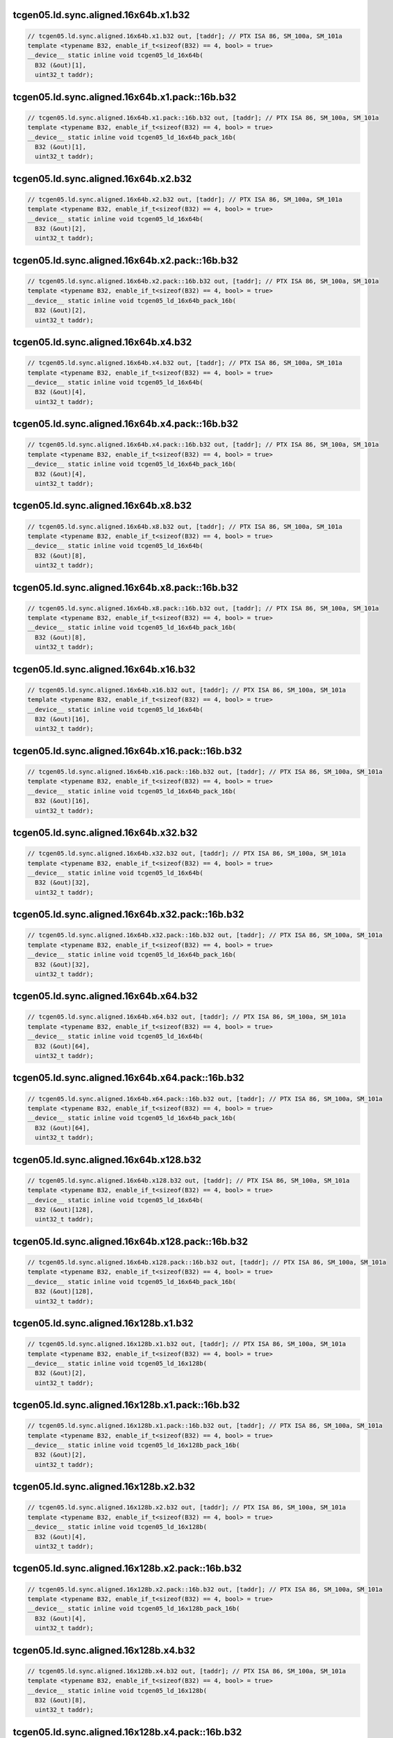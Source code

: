 ..
   This file was automatically generated. Do not edit.

tcgen05.ld.sync.aligned.16x64b.x1.b32
^^^^^^^^^^^^^^^^^^^^^^^^^^^^^^^^^^^^^
.. code-block:: cuda

   // tcgen05.ld.sync.aligned.16x64b.x1.b32 out, [taddr]; // PTX ISA 86, SM_100a, SM_101a
   template <typename B32, enable_if_t<sizeof(B32) == 4, bool> = true>
   __device__ static inline void tcgen05_ld_16x64b(
     B32 (&out)[1],
     uint32_t taddr);

tcgen05.ld.sync.aligned.16x64b.x1.pack::16b.b32
^^^^^^^^^^^^^^^^^^^^^^^^^^^^^^^^^^^^^^^^^^^^^^^
.. code-block:: cuda

   // tcgen05.ld.sync.aligned.16x64b.x1.pack::16b.b32 out, [taddr]; // PTX ISA 86, SM_100a, SM_101a
   template <typename B32, enable_if_t<sizeof(B32) == 4, bool> = true>
   __device__ static inline void tcgen05_ld_16x64b_pack_16b(
     B32 (&out)[1],
     uint32_t taddr);

tcgen05.ld.sync.aligned.16x64b.x2.b32
^^^^^^^^^^^^^^^^^^^^^^^^^^^^^^^^^^^^^
.. code-block:: cuda

   // tcgen05.ld.sync.aligned.16x64b.x2.b32 out, [taddr]; // PTX ISA 86, SM_100a, SM_101a
   template <typename B32, enable_if_t<sizeof(B32) == 4, bool> = true>
   __device__ static inline void tcgen05_ld_16x64b(
     B32 (&out)[2],
     uint32_t taddr);

tcgen05.ld.sync.aligned.16x64b.x2.pack::16b.b32
^^^^^^^^^^^^^^^^^^^^^^^^^^^^^^^^^^^^^^^^^^^^^^^
.. code-block:: cuda

   // tcgen05.ld.sync.aligned.16x64b.x2.pack::16b.b32 out, [taddr]; // PTX ISA 86, SM_100a, SM_101a
   template <typename B32, enable_if_t<sizeof(B32) == 4, bool> = true>
   __device__ static inline void tcgen05_ld_16x64b_pack_16b(
     B32 (&out)[2],
     uint32_t taddr);

tcgen05.ld.sync.aligned.16x64b.x4.b32
^^^^^^^^^^^^^^^^^^^^^^^^^^^^^^^^^^^^^
.. code-block:: cuda

   // tcgen05.ld.sync.aligned.16x64b.x4.b32 out, [taddr]; // PTX ISA 86, SM_100a, SM_101a
   template <typename B32, enable_if_t<sizeof(B32) == 4, bool> = true>
   __device__ static inline void tcgen05_ld_16x64b(
     B32 (&out)[4],
     uint32_t taddr);

tcgen05.ld.sync.aligned.16x64b.x4.pack::16b.b32
^^^^^^^^^^^^^^^^^^^^^^^^^^^^^^^^^^^^^^^^^^^^^^^
.. code-block:: cuda

   // tcgen05.ld.sync.aligned.16x64b.x4.pack::16b.b32 out, [taddr]; // PTX ISA 86, SM_100a, SM_101a
   template <typename B32, enable_if_t<sizeof(B32) == 4, bool> = true>
   __device__ static inline void tcgen05_ld_16x64b_pack_16b(
     B32 (&out)[4],
     uint32_t taddr);

tcgen05.ld.sync.aligned.16x64b.x8.b32
^^^^^^^^^^^^^^^^^^^^^^^^^^^^^^^^^^^^^
.. code-block:: cuda

   // tcgen05.ld.sync.aligned.16x64b.x8.b32 out, [taddr]; // PTX ISA 86, SM_100a, SM_101a
   template <typename B32, enable_if_t<sizeof(B32) == 4, bool> = true>
   __device__ static inline void tcgen05_ld_16x64b(
     B32 (&out)[8],
     uint32_t taddr);

tcgen05.ld.sync.aligned.16x64b.x8.pack::16b.b32
^^^^^^^^^^^^^^^^^^^^^^^^^^^^^^^^^^^^^^^^^^^^^^^
.. code-block:: cuda

   // tcgen05.ld.sync.aligned.16x64b.x8.pack::16b.b32 out, [taddr]; // PTX ISA 86, SM_100a, SM_101a
   template <typename B32, enable_if_t<sizeof(B32) == 4, bool> = true>
   __device__ static inline void tcgen05_ld_16x64b_pack_16b(
     B32 (&out)[8],
     uint32_t taddr);

tcgen05.ld.sync.aligned.16x64b.x16.b32
^^^^^^^^^^^^^^^^^^^^^^^^^^^^^^^^^^^^^^
.. code-block:: cuda

   // tcgen05.ld.sync.aligned.16x64b.x16.b32 out, [taddr]; // PTX ISA 86, SM_100a, SM_101a
   template <typename B32, enable_if_t<sizeof(B32) == 4, bool> = true>
   __device__ static inline void tcgen05_ld_16x64b(
     B32 (&out)[16],
     uint32_t taddr);

tcgen05.ld.sync.aligned.16x64b.x16.pack::16b.b32
^^^^^^^^^^^^^^^^^^^^^^^^^^^^^^^^^^^^^^^^^^^^^^^^
.. code-block:: cuda

   // tcgen05.ld.sync.aligned.16x64b.x16.pack::16b.b32 out, [taddr]; // PTX ISA 86, SM_100a, SM_101a
   template <typename B32, enable_if_t<sizeof(B32) == 4, bool> = true>
   __device__ static inline void tcgen05_ld_16x64b_pack_16b(
     B32 (&out)[16],
     uint32_t taddr);

tcgen05.ld.sync.aligned.16x64b.x32.b32
^^^^^^^^^^^^^^^^^^^^^^^^^^^^^^^^^^^^^^
.. code-block:: cuda

   // tcgen05.ld.sync.aligned.16x64b.x32.b32 out, [taddr]; // PTX ISA 86, SM_100a, SM_101a
   template <typename B32, enable_if_t<sizeof(B32) == 4, bool> = true>
   __device__ static inline void tcgen05_ld_16x64b(
     B32 (&out)[32],
     uint32_t taddr);

tcgen05.ld.sync.aligned.16x64b.x32.pack::16b.b32
^^^^^^^^^^^^^^^^^^^^^^^^^^^^^^^^^^^^^^^^^^^^^^^^
.. code-block:: cuda

   // tcgen05.ld.sync.aligned.16x64b.x32.pack::16b.b32 out, [taddr]; // PTX ISA 86, SM_100a, SM_101a
   template <typename B32, enable_if_t<sizeof(B32) == 4, bool> = true>
   __device__ static inline void tcgen05_ld_16x64b_pack_16b(
     B32 (&out)[32],
     uint32_t taddr);

tcgen05.ld.sync.aligned.16x64b.x64.b32
^^^^^^^^^^^^^^^^^^^^^^^^^^^^^^^^^^^^^^
.. code-block:: cuda

   // tcgen05.ld.sync.aligned.16x64b.x64.b32 out, [taddr]; // PTX ISA 86, SM_100a, SM_101a
   template <typename B32, enable_if_t<sizeof(B32) == 4, bool> = true>
   __device__ static inline void tcgen05_ld_16x64b(
     B32 (&out)[64],
     uint32_t taddr);

tcgen05.ld.sync.aligned.16x64b.x64.pack::16b.b32
^^^^^^^^^^^^^^^^^^^^^^^^^^^^^^^^^^^^^^^^^^^^^^^^
.. code-block:: cuda

   // tcgen05.ld.sync.aligned.16x64b.x64.pack::16b.b32 out, [taddr]; // PTX ISA 86, SM_100a, SM_101a
   template <typename B32, enable_if_t<sizeof(B32) == 4, bool> = true>
   __device__ static inline void tcgen05_ld_16x64b_pack_16b(
     B32 (&out)[64],
     uint32_t taddr);

tcgen05.ld.sync.aligned.16x64b.x128.b32
^^^^^^^^^^^^^^^^^^^^^^^^^^^^^^^^^^^^^^^
.. code-block:: cuda

   // tcgen05.ld.sync.aligned.16x64b.x128.b32 out, [taddr]; // PTX ISA 86, SM_100a, SM_101a
   template <typename B32, enable_if_t<sizeof(B32) == 4, bool> = true>
   __device__ static inline void tcgen05_ld_16x64b(
     B32 (&out)[128],
     uint32_t taddr);

tcgen05.ld.sync.aligned.16x64b.x128.pack::16b.b32
^^^^^^^^^^^^^^^^^^^^^^^^^^^^^^^^^^^^^^^^^^^^^^^^^
.. code-block:: cuda

   // tcgen05.ld.sync.aligned.16x64b.x128.pack::16b.b32 out, [taddr]; // PTX ISA 86, SM_100a, SM_101a
   template <typename B32, enable_if_t<sizeof(B32) == 4, bool> = true>
   __device__ static inline void tcgen05_ld_16x64b_pack_16b(
     B32 (&out)[128],
     uint32_t taddr);

tcgen05.ld.sync.aligned.16x128b.x1.b32
^^^^^^^^^^^^^^^^^^^^^^^^^^^^^^^^^^^^^^
.. code-block:: cuda

   // tcgen05.ld.sync.aligned.16x128b.x1.b32 out, [taddr]; // PTX ISA 86, SM_100a, SM_101a
   template <typename B32, enable_if_t<sizeof(B32) == 4, bool> = true>
   __device__ static inline void tcgen05_ld_16x128b(
     B32 (&out)[2],
     uint32_t taddr);

tcgen05.ld.sync.aligned.16x128b.x1.pack::16b.b32
^^^^^^^^^^^^^^^^^^^^^^^^^^^^^^^^^^^^^^^^^^^^^^^^
.. code-block:: cuda

   // tcgen05.ld.sync.aligned.16x128b.x1.pack::16b.b32 out, [taddr]; // PTX ISA 86, SM_100a, SM_101a
   template <typename B32, enable_if_t<sizeof(B32) == 4, bool> = true>
   __device__ static inline void tcgen05_ld_16x128b_pack_16b(
     B32 (&out)[2],
     uint32_t taddr);

tcgen05.ld.sync.aligned.16x128b.x2.b32
^^^^^^^^^^^^^^^^^^^^^^^^^^^^^^^^^^^^^^
.. code-block:: cuda

   // tcgen05.ld.sync.aligned.16x128b.x2.b32 out, [taddr]; // PTX ISA 86, SM_100a, SM_101a
   template <typename B32, enable_if_t<sizeof(B32) == 4, bool> = true>
   __device__ static inline void tcgen05_ld_16x128b(
     B32 (&out)[4],
     uint32_t taddr);

tcgen05.ld.sync.aligned.16x128b.x2.pack::16b.b32
^^^^^^^^^^^^^^^^^^^^^^^^^^^^^^^^^^^^^^^^^^^^^^^^
.. code-block:: cuda

   // tcgen05.ld.sync.aligned.16x128b.x2.pack::16b.b32 out, [taddr]; // PTX ISA 86, SM_100a, SM_101a
   template <typename B32, enable_if_t<sizeof(B32) == 4, bool> = true>
   __device__ static inline void tcgen05_ld_16x128b_pack_16b(
     B32 (&out)[4],
     uint32_t taddr);

tcgen05.ld.sync.aligned.16x128b.x4.b32
^^^^^^^^^^^^^^^^^^^^^^^^^^^^^^^^^^^^^^
.. code-block:: cuda

   // tcgen05.ld.sync.aligned.16x128b.x4.b32 out, [taddr]; // PTX ISA 86, SM_100a, SM_101a
   template <typename B32, enable_if_t<sizeof(B32) == 4, bool> = true>
   __device__ static inline void tcgen05_ld_16x128b(
     B32 (&out)[8],
     uint32_t taddr);

tcgen05.ld.sync.aligned.16x128b.x4.pack::16b.b32
^^^^^^^^^^^^^^^^^^^^^^^^^^^^^^^^^^^^^^^^^^^^^^^^
.. code-block:: cuda

   // tcgen05.ld.sync.aligned.16x128b.x4.pack::16b.b32 out, [taddr]; // PTX ISA 86, SM_100a, SM_101a
   template <typename B32, enable_if_t<sizeof(B32) == 4, bool> = true>
   __device__ static inline void tcgen05_ld_16x128b_pack_16b(
     B32 (&out)[8],
     uint32_t taddr);

tcgen05.ld.sync.aligned.16x128b.x8.b32
^^^^^^^^^^^^^^^^^^^^^^^^^^^^^^^^^^^^^^
.. code-block:: cuda

   // tcgen05.ld.sync.aligned.16x128b.x8.b32 out, [taddr]; // PTX ISA 86, SM_100a, SM_101a
   template <typename B32, enable_if_t<sizeof(B32) == 4, bool> = true>
   __device__ static inline void tcgen05_ld_16x128b(
     B32 (&out)[16],
     uint32_t taddr);

tcgen05.ld.sync.aligned.16x128b.x8.pack::16b.b32
^^^^^^^^^^^^^^^^^^^^^^^^^^^^^^^^^^^^^^^^^^^^^^^^
.. code-block:: cuda

   // tcgen05.ld.sync.aligned.16x128b.x8.pack::16b.b32 out, [taddr]; // PTX ISA 86, SM_100a, SM_101a
   template <typename B32, enable_if_t<sizeof(B32) == 4, bool> = true>
   __device__ static inline void tcgen05_ld_16x128b_pack_16b(
     B32 (&out)[16],
     uint32_t taddr);

tcgen05.ld.sync.aligned.16x128b.x16.b32
^^^^^^^^^^^^^^^^^^^^^^^^^^^^^^^^^^^^^^^
.. code-block:: cuda

   // tcgen05.ld.sync.aligned.16x128b.x16.b32 out, [taddr]; // PTX ISA 86, SM_100a, SM_101a
   template <typename B32, enable_if_t<sizeof(B32) == 4, bool> = true>
   __device__ static inline void tcgen05_ld_16x128b(
     B32 (&out)[32],
     uint32_t taddr);

tcgen05.ld.sync.aligned.16x128b.x16.pack::16b.b32
^^^^^^^^^^^^^^^^^^^^^^^^^^^^^^^^^^^^^^^^^^^^^^^^^
.. code-block:: cuda

   // tcgen05.ld.sync.aligned.16x128b.x16.pack::16b.b32 out, [taddr]; // PTX ISA 86, SM_100a, SM_101a
   template <typename B32, enable_if_t<sizeof(B32) == 4, bool> = true>
   __device__ static inline void tcgen05_ld_16x128b_pack_16b(
     B32 (&out)[32],
     uint32_t taddr);

tcgen05.ld.sync.aligned.16x128b.x32.b32
^^^^^^^^^^^^^^^^^^^^^^^^^^^^^^^^^^^^^^^
.. code-block:: cuda

   // tcgen05.ld.sync.aligned.16x128b.x32.b32 out, [taddr]; // PTX ISA 86, SM_100a, SM_101a
   template <typename B32, enable_if_t<sizeof(B32) == 4, bool> = true>
   __device__ static inline void tcgen05_ld_16x128b(
     B32 (&out)[64],
     uint32_t taddr);

tcgen05.ld.sync.aligned.16x128b.x32.pack::16b.b32
^^^^^^^^^^^^^^^^^^^^^^^^^^^^^^^^^^^^^^^^^^^^^^^^^
.. code-block:: cuda

   // tcgen05.ld.sync.aligned.16x128b.x32.pack::16b.b32 out, [taddr]; // PTX ISA 86, SM_100a, SM_101a
   template <typename B32, enable_if_t<sizeof(B32) == 4, bool> = true>
   __device__ static inline void tcgen05_ld_16x128b_pack_16b(
     B32 (&out)[64],
     uint32_t taddr);

tcgen05.ld.sync.aligned.16x128b.x64.b32
^^^^^^^^^^^^^^^^^^^^^^^^^^^^^^^^^^^^^^^
.. code-block:: cuda

   // tcgen05.ld.sync.aligned.16x128b.x64.b32 out, [taddr]; // PTX ISA 86, SM_100a, SM_101a
   template <typename B32, enable_if_t<sizeof(B32) == 4, bool> = true>
   __device__ static inline void tcgen05_ld_16x128b(
     B32 (&out)[128],
     uint32_t taddr);

tcgen05.ld.sync.aligned.16x128b.x64.pack::16b.b32
^^^^^^^^^^^^^^^^^^^^^^^^^^^^^^^^^^^^^^^^^^^^^^^^^
.. code-block:: cuda

   // tcgen05.ld.sync.aligned.16x128b.x64.pack::16b.b32 out, [taddr]; // PTX ISA 86, SM_100a, SM_101a
   template <typename B32, enable_if_t<sizeof(B32) == 4, bool> = true>
   __device__ static inline void tcgen05_ld_16x128b_pack_16b(
     B32 (&out)[128],
     uint32_t taddr);

tcgen05.ld.sync.aligned.16x256b.x1.b32
^^^^^^^^^^^^^^^^^^^^^^^^^^^^^^^^^^^^^^
.. code-block:: cuda

   // tcgen05.ld.sync.aligned.16x256b.x1.b32 out, [taddr]; // PTX ISA 86, SM_100a, SM_101a
   template <typename B32, enable_if_t<sizeof(B32) == 4, bool> = true>
   __device__ static inline void tcgen05_ld_16x256b(
     B32 (&out)[4],
     uint32_t taddr);

tcgen05.ld.sync.aligned.16x256b.x1.pack::16b.b32
^^^^^^^^^^^^^^^^^^^^^^^^^^^^^^^^^^^^^^^^^^^^^^^^
.. code-block:: cuda

   // tcgen05.ld.sync.aligned.16x256b.x1.pack::16b.b32 out, [taddr]; // PTX ISA 86, SM_100a, SM_101a
   template <typename B32, enable_if_t<sizeof(B32) == 4, bool> = true>
   __device__ static inline void tcgen05_ld_16x256b_pack_16b(
     B32 (&out)[4],
     uint32_t taddr);

tcgen05.ld.sync.aligned.16x256b.x2.b32
^^^^^^^^^^^^^^^^^^^^^^^^^^^^^^^^^^^^^^
.. code-block:: cuda

   // tcgen05.ld.sync.aligned.16x256b.x2.b32 out, [taddr]; // PTX ISA 86, SM_100a, SM_101a
   template <typename B32, enable_if_t<sizeof(B32) == 4, bool> = true>
   __device__ static inline void tcgen05_ld_16x256b(
     B32 (&out)[8],
     uint32_t taddr);

tcgen05.ld.sync.aligned.16x256b.x2.pack::16b.b32
^^^^^^^^^^^^^^^^^^^^^^^^^^^^^^^^^^^^^^^^^^^^^^^^
.. code-block:: cuda

   // tcgen05.ld.sync.aligned.16x256b.x2.pack::16b.b32 out, [taddr]; // PTX ISA 86, SM_100a, SM_101a
   template <typename B32, enable_if_t<sizeof(B32) == 4, bool> = true>
   __device__ static inline void tcgen05_ld_16x256b_pack_16b(
     B32 (&out)[8],
     uint32_t taddr);

tcgen05.ld.sync.aligned.16x256b.x4.b32
^^^^^^^^^^^^^^^^^^^^^^^^^^^^^^^^^^^^^^
.. code-block:: cuda

   // tcgen05.ld.sync.aligned.16x256b.x4.b32 out, [taddr]; // PTX ISA 86, SM_100a, SM_101a
   template <typename B32, enable_if_t<sizeof(B32) == 4, bool> = true>
   __device__ static inline void tcgen05_ld_16x256b(
     B32 (&out)[16],
     uint32_t taddr);

tcgen05.ld.sync.aligned.16x256b.x4.pack::16b.b32
^^^^^^^^^^^^^^^^^^^^^^^^^^^^^^^^^^^^^^^^^^^^^^^^
.. code-block:: cuda

   // tcgen05.ld.sync.aligned.16x256b.x4.pack::16b.b32 out, [taddr]; // PTX ISA 86, SM_100a, SM_101a
   template <typename B32, enable_if_t<sizeof(B32) == 4, bool> = true>
   __device__ static inline void tcgen05_ld_16x256b_pack_16b(
     B32 (&out)[16],
     uint32_t taddr);

tcgen05.ld.sync.aligned.16x256b.x8.b32
^^^^^^^^^^^^^^^^^^^^^^^^^^^^^^^^^^^^^^
.. code-block:: cuda

   // tcgen05.ld.sync.aligned.16x256b.x8.b32 out, [taddr]; // PTX ISA 86, SM_100a, SM_101a
   template <typename B32, enable_if_t<sizeof(B32) == 4, bool> = true>
   __device__ static inline void tcgen05_ld_16x256b(
     B32 (&out)[32],
     uint32_t taddr);

tcgen05.ld.sync.aligned.16x256b.x8.pack::16b.b32
^^^^^^^^^^^^^^^^^^^^^^^^^^^^^^^^^^^^^^^^^^^^^^^^
.. code-block:: cuda

   // tcgen05.ld.sync.aligned.16x256b.x8.pack::16b.b32 out, [taddr]; // PTX ISA 86, SM_100a, SM_101a
   template <typename B32, enable_if_t<sizeof(B32) == 4, bool> = true>
   __device__ static inline void tcgen05_ld_16x256b_pack_16b(
     B32 (&out)[32],
     uint32_t taddr);

tcgen05.ld.sync.aligned.16x256b.x16.b32
^^^^^^^^^^^^^^^^^^^^^^^^^^^^^^^^^^^^^^^
.. code-block:: cuda

   // tcgen05.ld.sync.aligned.16x256b.x16.b32 out, [taddr]; // PTX ISA 86, SM_100a, SM_101a
   template <typename B32, enable_if_t<sizeof(B32) == 4, bool> = true>
   __device__ static inline void tcgen05_ld_16x256b(
     B32 (&out)[64],
     uint32_t taddr);

tcgen05.ld.sync.aligned.16x256b.x16.pack::16b.b32
^^^^^^^^^^^^^^^^^^^^^^^^^^^^^^^^^^^^^^^^^^^^^^^^^
.. code-block:: cuda

   // tcgen05.ld.sync.aligned.16x256b.x16.pack::16b.b32 out, [taddr]; // PTX ISA 86, SM_100a, SM_101a
   template <typename B32, enable_if_t<sizeof(B32) == 4, bool> = true>
   __device__ static inline void tcgen05_ld_16x256b_pack_16b(
     B32 (&out)[64],
     uint32_t taddr);

tcgen05.ld.sync.aligned.16x256b.x32.b32
^^^^^^^^^^^^^^^^^^^^^^^^^^^^^^^^^^^^^^^
.. code-block:: cuda

   // tcgen05.ld.sync.aligned.16x256b.x32.b32 out, [taddr]; // PTX ISA 86, SM_100a, SM_101a
   template <typename B32, enable_if_t<sizeof(B32) == 4, bool> = true>
   __device__ static inline void tcgen05_ld_16x256b(
     B32 (&out)[128],
     uint32_t taddr);

tcgen05.ld.sync.aligned.16x256b.x32.pack::16b.b32
^^^^^^^^^^^^^^^^^^^^^^^^^^^^^^^^^^^^^^^^^^^^^^^^^
.. code-block:: cuda

   // tcgen05.ld.sync.aligned.16x256b.x32.pack::16b.b32 out, [taddr]; // PTX ISA 86, SM_100a, SM_101a
   template <typename B32, enable_if_t<sizeof(B32) == 4, bool> = true>
   __device__ static inline void tcgen05_ld_16x256b_pack_16b(
     B32 (&out)[128],
     uint32_t taddr);

tcgen05.ld.sync.aligned.32x32b.x1.b32
^^^^^^^^^^^^^^^^^^^^^^^^^^^^^^^^^^^^^
.. code-block:: cuda

   // tcgen05.ld.sync.aligned.32x32b.x1.b32 out, [taddr]; // PTX ISA 86, SM_100a, SM_101a
   template <typename B32, enable_if_t<sizeof(B32) == 4, bool> = true>
   __device__ static inline void tcgen05_ld_32x32b(
     B32 (&out)[1],
     uint32_t taddr);

tcgen05.ld.sync.aligned.32x32b.x1.pack::16b.b32
^^^^^^^^^^^^^^^^^^^^^^^^^^^^^^^^^^^^^^^^^^^^^^^
.. code-block:: cuda

   // tcgen05.ld.sync.aligned.32x32b.x1.pack::16b.b32 out, [taddr]; // PTX ISA 86, SM_100a, SM_101a
   template <typename B32, enable_if_t<sizeof(B32) == 4, bool> = true>
   __device__ static inline void tcgen05_ld_32x32b_pack_16b(
     B32 (&out)[1],
     uint32_t taddr);

tcgen05.ld.sync.aligned.32x32b.x2.b32
^^^^^^^^^^^^^^^^^^^^^^^^^^^^^^^^^^^^^
.. code-block:: cuda

   // tcgen05.ld.sync.aligned.32x32b.x2.b32 out, [taddr]; // PTX ISA 86, SM_100a, SM_101a
   template <typename B32, enable_if_t<sizeof(B32) == 4, bool> = true>
   __device__ static inline void tcgen05_ld_32x32b(
     B32 (&out)[2],
     uint32_t taddr);

tcgen05.ld.sync.aligned.32x32b.x2.pack::16b.b32
^^^^^^^^^^^^^^^^^^^^^^^^^^^^^^^^^^^^^^^^^^^^^^^
.. code-block:: cuda

   // tcgen05.ld.sync.aligned.32x32b.x2.pack::16b.b32 out, [taddr]; // PTX ISA 86, SM_100a, SM_101a
   template <typename B32, enable_if_t<sizeof(B32) == 4, bool> = true>
   __device__ static inline void tcgen05_ld_32x32b_pack_16b(
     B32 (&out)[2],
     uint32_t taddr);

tcgen05.ld.sync.aligned.32x32b.x4.b32
^^^^^^^^^^^^^^^^^^^^^^^^^^^^^^^^^^^^^
.. code-block:: cuda

   // tcgen05.ld.sync.aligned.32x32b.x4.b32 out, [taddr]; // PTX ISA 86, SM_100a, SM_101a
   template <typename B32, enable_if_t<sizeof(B32) == 4, bool> = true>
   __device__ static inline void tcgen05_ld_32x32b(
     B32 (&out)[4],
     uint32_t taddr);

tcgen05.ld.sync.aligned.32x32b.x4.pack::16b.b32
^^^^^^^^^^^^^^^^^^^^^^^^^^^^^^^^^^^^^^^^^^^^^^^
.. code-block:: cuda

   // tcgen05.ld.sync.aligned.32x32b.x4.pack::16b.b32 out, [taddr]; // PTX ISA 86, SM_100a, SM_101a
   template <typename B32, enable_if_t<sizeof(B32) == 4, bool> = true>
   __device__ static inline void tcgen05_ld_32x32b_pack_16b(
     B32 (&out)[4],
     uint32_t taddr);

tcgen05.ld.sync.aligned.32x32b.x8.b32
^^^^^^^^^^^^^^^^^^^^^^^^^^^^^^^^^^^^^
.. code-block:: cuda

   // tcgen05.ld.sync.aligned.32x32b.x8.b32 out, [taddr]; // PTX ISA 86, SM_100a, SM_101a
   template <typename B32, enable_if_t<sizeof(B32) == 4, bool> = true>
   __device__ static inline void tcgen05_ld_32x32b(
     B32 (&out)[8],
     uint32_t taddr);

tcgen05.ld.sync.aligned.32x32b.x8.pack::16b.b32
^^^^^^^^^^^^^^^^^^^^^^^^^^^^^^^^^^^^^^^^^^^^^^^
.. code-block:: cuda

   // tcgen05.ld.sync.aligned.32x32b.x8.pack::16b.b32 out, [taddr]; // PTX ISA 86, SM_100a, SM_101a
   template <typename B32, enable_if_t<sizeof(B32) == 4, bool> = true>
   __device__ static inline void tcgen05_ld_32x32b_pack_16b(
     B32 (&out)[8],
     uint32_t taddr);

tcgen05.ld.sync.aligned.32x32b.x16.b32
^^^^^^^^^^^^^^^^^^^^^^^^^^^^^^^^^^^^^^
.. code-block:: cuda

   // tcgen05.ld.sync.aligned.32x32b.x16.b32 out, [taddr]; // PTX ISA 86, SM_100a, SM_101a
   template <typename B32, enable_if_t<sizeof(B32) == 4, bool> = true>
   __device__ static inline void tcgen05_ld_32x32b(
     B32 (&out)[16],
     uint32_t taddr);

tcgen05.ld.sync.aligned.32x32b.x16.pack::16b.b32
^^^^^^^^^^^^^^^^^^^^^^^^^^^^^^^^^^^^^^^^^^^^^^^^
.. code-block:: cuda

   // tcgen05.ld.sync.aligned.32x32b.x16.pack::16b.b32 out, [taddr]; // PTX ISA 86, SM_100a, SM_101a
   template <typename B32, enable_if_t<sizeof(B32) == 4, bool> = true>
   __device__ static inline void tcgen05_ld_32x32b_pack_16b(
     B32 (&out)[16],
     uint32_t taddr);

tcgen05.ld.sync.aligned.32x32b.x32.b32
^^^^^^^^^^^^^^^^^^^^^^^^^^^^^^^^^^^^^^
.. code-block:: cuda

   // tcgen05.ld.sync.aligned.32x32b.x32.b32 out, [taddr]; // PTX ISA 86, SM_100a, SM_101a
   template <typename B32, enable_if_t<sizeof(B32) == 4, bool> = true>
   __device__ static inline void tcgen05_ld_32x32b(
     B32 (&out)[32],
     uint32_t taddr);

tcgen05.ld.sync.aligned.32x32b.x32.pack::16b.b32
^^^^^^^^^^^^^^^^^^^^^^^^^^^^^^^^^^^^^^^^^^^^^^^^
.. code-block:: cuda

   // tcgen05.ld.sync.aligned.32x32b.x32.pack::16b.b32 out, [taddr]; // PTX ISA 86, SM_100a, SM_101a
   template <typename B32, enable_if_t<sizeof(B32) == 4, bool> = true>
   __device__ static inline void tcgen05_ld_32x32b_pack_16b(
     B32 (&out)[32],
     uint32_t taddr);

tcgen05.ld.sync.aligned.32x32b.x64.b32
^^^^^^^^^^^^^^^^^^^^^^^^^^^^^^^^^^^^^^
.. code-block:: cuda

   // tcgen05.ld.sync.aligned.32x32b.x64.b32 out, [taddr]; // PTX ISA 86, SM_100a, SM_101a
   template <typename B32, enable_if_t<sizeof(B32) == 4, bool> = true>
   __device__ static inline void tcgen05_ld_32x32b(
     B32 (&out)[64],
     uint32_t taddr);

tcgen05.ld.sync.aligned.32x32b.x64.pack::16b.b32
^^^^^^^^^^^^^^^^^^^^^^^^^^^^^^^^^^^^^^^^^^^^^^^^
.. code-block:: cuda

   // tcgen05.ld.sync.aligned.32x32b.x64.pack::16b.b32 out, [taddr]; // PTX ISA 86, SM_100a, SM_101a
   template <typename B32, enable_if_t<sizeof(B32) == 4, bool> = true>
   __device__ static inline void tcgen05_ld_32x32b_pack_16b(
     B32 (&out)[64],
     uint32_t taddr);

tcgen05.ld.sync.aligned.32x32b.x128.b32
^^^^^^^^^^^^^^^^^^^^^^^^^^^^^^^^^^^^^^^
.. code-block:: cuda

   // tcgen05.ld.sync.aligned.32x32b.x128.b32 out, [taddr]; // PTX ISA 86, SM_100a, SM_101a
   template <typename B32, enable_if_t<sizeof(B32) == 4, bool> = true>
   __device__ static inline void tcgen05_ld_32x32b(
     B32 (&out)[128],
     uint32_t taddr);

tcgen05.ld.sync.aligned.32x32b.x128.pack::16b.b32
^^^^^^^^^^^^^^^^^^^^^^^^^^^^^^^^^^^^^^^^^^^^^^^^^
.. code-block:: cuda

   // tcgen05.ld.sync.aligned.32x32b.x128.pack::16b.b32 out, [taddr]; // PTX ISA 86, SM_100a, SM_101a
   template <typename B32, enable_if_t<sizeof(B32) == 4, bool> = true>
   __device__ static inline void tcgen05_ld_32x32b_pack_16b(
     B32 (&out)[128],
     uint32_t taddr);

tcgen05.ld.sync.aligned.16x32bx2.x1.b32
^^^^^^^^^^^^^^^^^^^^^^^^^^^^^^^^^^^^^^^
.. code-block:: cuda

   // tcgen05.ld.sync.aligned.16x32bx2.x1.b32 out, [taddr], immHalfSplitoff; // PTX ISA 86, SM_100a, SM_101a
   template <typename B32, enable_if_t<sizeof(B32) == 4, bool> = true, int N32>
   __device__ static inline void tcgen05_ld_16x32bx2(
     B32 (&out)[1],
     uint32_t taddr,
     cuda::ptx::n32_t<N32> immHalfSplitoff);

tcgen05.ld.sync.aligned.16x32bx2.x1.pack::16b.b32
^^^^^^^^^^^^^^^^^^^^^^^^^^^^^^^^^^^^^^^^^^^^^^^^^
.. code-block:: cuda

   // tcgen05.ld.sync.aligned.16x32bx2.x1.pack::16b.b32 out, [taddr], immHalfSplitoff; // PTX ISA 86, SM_100a, SM_101a
   template <typename B32, enable_if_t<sizeof(B32) == 4, bool> = true, int N32>
   __device__ static inline void tcgen05_ld_16x32bx2_pack_16b(
     B32 (&out)[1],
     uint32_t taddr,
     cuda::ptx::n32_t<N32> immHalfSplitoff);

tcgen05.ld.sync.aligned.16x32bx2.x2.b32
^^^^^^^^^^^^^^^^^^^^^^^^^^^^^^^^^^^^^^^
.. code-block:: cuda

   // tcgen05.ld.sync.aligned.16x32bx2.x2.b32 out, [taddr], immHalfSplitoff; // PTX ISA 86, SM_100a, SM_101a
   template <typename B32, enable_if_t<sizeof(B32) == 4, bool> = true, int N32>
   __device__ static inline void tcgen05_ld_16x32bx2(
     B32 (&out)[2],
     uint32_t taddr,
     cuda::ptx::n32_t<N32> immHalfSplitoff);

tcgen05.ld.sync.aligned.16x32bx2.x2.pack::16b.b32
^^^^^^^^^^^^^^^^^^^^^^^^^^^^^^^^^^^^^^^^^^^^^^^^^
.. code-block:: cuda

   // tcgen05.ld.sync.aligned.16x32bx2.x2.pack::16b.b32 out, [taddr], immHalfSplitoff; // PTX ISA 86, SM_100a, SM_101a
   template <typename B32, enable_if_t<sizeof(B32) == 4, bool> = true, int N32>
   __device__ static inline void tcgen05_ld_16x32bx2_pack_16b(
     B32 (&out)[2],
     uint32_t taddr,
     cuda::ptx::n32_t<N32> immHalfSplitoff);

tcgen05.ld.sync.aligned.16x32bx2.x4.b32
^^^^^^^^^^^^^^^^^^^^^^^^^^^^^^^^^^^^^^^
.. code-block:: cuda

   // tcgen05.ld.sync.aligned.16x32bx2.x4.b32 out, [taddr], immHalfSplitoff; // PTX ISA 86, SM_100a, SM_101a
   template <typename B32, enable_if_t<sizeof(B32) == 4, bool> = true, int N32>
   __device__ static inline void tcgen05_ld_16x32bx2(
     B32 (&out)[4],
     uint32_t taddr,
     cuda::ptx::n32_t<N32> immHalfSplitoff);

tcgen05.ld.sync.aligned.16x32bx2.x4.pack::16b.b32
^^^^^^^^^^^^^^^^^^^^^^^^^^^^^^^^^^^^^^^^^^^^^^^^^
.. code-block:: cuda

   // tcgen05.ld.sync.aligned.16x32bx2.x4.pack::16b.b32 out, [taddr], immHalfSplitoff; // PTX ISA 86, SM_100a, SM_101a
   template <typename B32, enable_if_t<sizeof(B32) == 4, bool> = true, int N32>
   __device__ static inline void tcgen05_ld_16x32bx2_pack_16b(
     B32 (&out)[4],
     uint32_t taddr,
     cuda::ptx::n32_t<N32> immHalfSplitoff);

tcgen05.ld.sync.aligned.16x32bx2.x8.b32
^^^^^^^^^^^^^^^^^^^^^^^^^^^^^^^^^^^^^^^
.. code-block:: cuda

   // tcgen05.ld.sync.aligned.16x32bx2.x8.b32 out, [taddr], immHalfSplitoff; // PTX ISA 86, SM_100a, SM_101a
   template <typename B32, enable_if_t<sizeof(B32) == 4, bool> = true, int N32>
   __device__ static inline void tcgen05_ld_16x32bx2(
     B32 (&out)[8],
     uint32_t taddr,
     cuda::ptx::n32_t<N32> immHalfSplitoff);

tcgen05.ld.sync.aligned.16x32bx2.x8.pack::16b.b32
^^^^^^^^^^^^^^^^^^^^^^^^^^^^^^^^^^^^^^^^^^^^^^^^^
.. code-block:: cuda

   // tcgen05.ld.sync.aligned.16x32bx2.x8.pack::16b.b32 out, [taddr], immHalfSplitoff; // PTX ISA 86, SM_100a, SM_101a
   template <typename B32, enable_if_t<sizeof(B32) == 4, bool> = true, int N32>
   __device__ static inline void tcgen05_ld_16x32bx2_pack_16b(
     B32 (&out)[8],
     uint32_t taddr,
     cuda::ptx::n32_t<N32> immHalfSplitoff);

tcgen05.ld.sync.aligned.16x32bx2.x16.b32
^^^^^^^^^^^^^^^^^^^^^^^^^^^^^^^^^^^^^^^^
.. code-block:: cuda

   // tcgen05.ld.sync.aligned.16x32bx2.x16.b32 out, [taddr], immHalfSplitoff; // PTX ISA 86, SM_100a, SM_101a
   template <typename B32, enable_if_t<sizeof(B32) == 4, bool> = true, int N32>
   __device__ static inline void tcgen05_ld_16x32bx2(
     B32 (&out)[16],
     uint32_t taddr,
     cuda::ptx::n32_t<N32> immHalfSplitoff);

tcgen05.ld.sync.aligned.16x32bx2.x16.pack::16b.b32
^^^^^^^^^^^^^^^^^^^^^^^^^^^^^^^^^^^^^^^^^^^^^^^^^^
.. code-block:: cuda

   // tcgen05.ld.sync.aligned.16x32bx2.x16.pack::16b.b32 out, [taddr], immHalfSplitoff; // PTX ISA 86, SM_100a, SM_101a
   template <typename B32, enable_if_t<sizeof(B32) == 4, bool> = true, int N32>
   __device__ static inline void tcgen05_ld_16x32bx2_pack_16b(
     B32 (&out)[16],
     uint32_t taddr,
     cuda::ptx::n32_t<N32> immHalfSplitoff);

tcgen05.ld.sync.aligned.16x32bx2.x32.b32
^^^^^^^^^^^^^^^^^^^^^^^^^^^^^^^^^^^^^^^^
.. code-block:: cuda

   // tcgen05.ld.sync.aligned.16x32bx2.x32.b32 out, [taddr], immHalfSplitoff; // PTX ISA 86, SM_100a, SM_101a
   template <typename B32, enable_if_t<sizeof(B32) == 4, bool> = true, int N32>
   __device__ static inline void tcgen05_ld_16x32bx2(
     B32 (&out)[32],
     uint32_t taddr,
     cuda::ptx::n32_t<N32> immHalfSplitoff);

tcgen05.ld.sync.aligned.16x32bx2.x32.pack::16b.b32
^^^^^^^^^^^^^^^^^^^^^^^^^^^^^^^^^^^^^^^^^^^^^^^^^^
.. code-block:: cuda

   // tcgen05.ld.sync.aligned.16x32bx2.x32.pack::16b.b32 out, [taddr], immHalfSplitoff; // PTX ISA 86, SM_100a, SM_101a
   template <typename B32, enable_if_t<sizeof(B32) == 4, bool> = true, int N32>
   __device__ static inline void tcgen05_ld_16x32bx2_pack_16b(
     B32 (&out)[32],
     uint32_t taddr,
     cuda::ptx::n32_t<N32> immHalfSplitoff);

tcgen05.ld.sync.aligned.16x32bx2.x64.b32
^^^^^^^^^^^^^^^^^^^^^^^^^^^^^^^^^^^^^^^^
.. code-block:: cuda

   // tcgen05.ld.sync.aligned.16x32bx2.x64.b32 out, [taddr], immHalfSplitoff; // PTX ISA 86, SM_100a, SM_101a
   template <typename B32, enable_if_t<sizeof(B32) == 4, bool> = true, int N32>
   __device__ static inline void tcgen05_ld_16x32bx2(
     B32 (&out)[64],
     uint32_t taddr,
     cuda::ptx::n32_t<N32> immHalfSplitoff);

tcgen05.ld.sync.aligned.16x32bx2.x64.pack::16b.b32
^^^^^^^^^^^^^^^^^^^^^^^^^^^^^^^^^^^^^^^^^^^^^^^^^^
.. code-block:: cuda

   // tcgen05.ld.sync.aligned.16x32bx2.x64.pack::16b.b32 out, [taddr], immHalfSplitoff; // PTX ISA 86, SM_100a, SM_101a
   template <typename B32, enable_if_t<sizeof(B32) == 4, bool> = true, int N32>
   __device__ static inline void tcgen05_ld_16x32bx2_pack_16b(
     B32 (&out)[64],
     uint32_t taddr,
     cuda::ptx::n32_t<N32> immHalfSplitoff);

tcgen05.ld.sync.aligned.16x32bx2.x128.b32
^^^^^^^^^^^^^^^^^^^^^^^^^^^^^^^^^^^^^^^^^
.. code-block:: cuda

   // tcgen05.ld.sync.aligned.16x32bx2.x128.b32 out, [taddr], immHalfSplitoff; // PTX ISA 86, SM_100a, SM_101a
   template <typename B32, enable_if_t<sizeof(B32) == 4, bool> = true, int N32>
   __device__ static inline void tcgen05_ld_16x32bx2(
     B32 (&out)[128],
     uint32_t taddr,
     cuda::ptx::n32_t<N32> immHalfSplitoff);

tcgen05.ld.sync.aligned.16x32bx2.x128.pack::16b.b32
^^^^^^^^^^^^^^^^^^^^^^^^^^^^^^^^^^^^^^^^^^^^^^^^^^^
.. code-block:: cuda

   // tcgen05.ld.sync.aligned.16x32bx2.x128.pack::16b.b32 out, [taddr], immHalfSplitoff; // PTX ISA 86, SM_100a, SM_101a
   template <typename B32, enable_if_t<sizeof(B32) == 4, bool> = true, int N32>
   __device__ static inline void tcgen05_ld_16x32bx2_pack_16b(
     B32 (&out)[128],
     uint32_t taddr,
     cuda::ptx::n32_t<N32> immHalfSplitoff);
